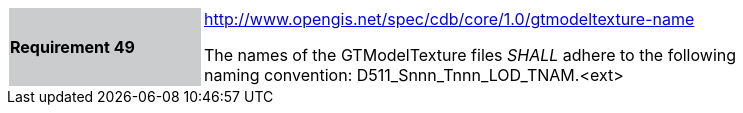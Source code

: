 [width="90%",cols="2,6"]
|===
|*Requirement 49*{set:cellbgcolor:#CACCCE}
|http://www.opengis.net/spec/cdb/core/1.0/gtmodeltexture-name[http://www.opengis.net/spec/cdb/core/1.0/gtmodeltexture-name]{set:cellbgcolor:#FFFFFF} +

The names of the GTModelTexture files _SHALL_ adhere to the following naming convention: D511_Snnn_Tnnn_LOD_TNAM.<ext>{set:cellbgcolor:#FFFFFF}
|===
